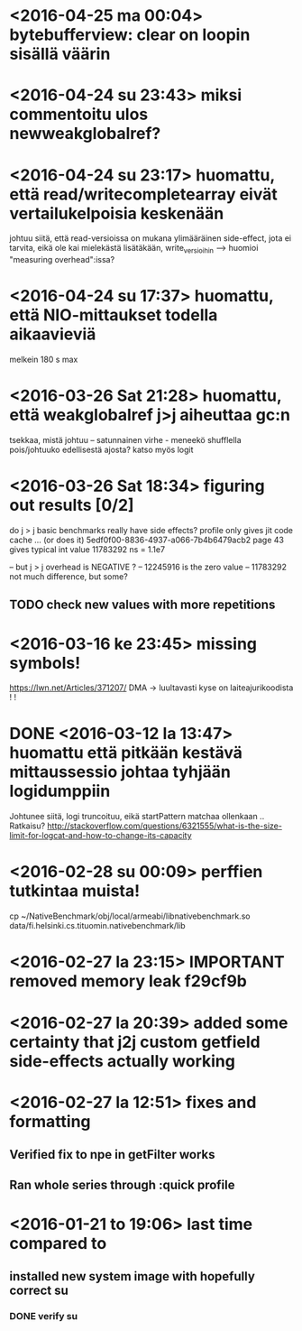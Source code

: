 * <2016-04-25 ma 00:04> bytebufferview: clear on loopin sisällä väärin 
* <2016-04-24 su 23:43> miksi commentoitu ulos newweakglobalref?
* <2016-04-24 su 23:17> huomattu, että read/writecompletearray eivät vertailukelpoisia keskenään
  johtuu siitä, että read-versioissa on mukana ylimääräinen
  side-effect, jota ei tarvita, eikä ole kai mielekästä lisätäkään,
  write_versioihin --> huomioi "measuring overhead":issa?
* <2016-04-24 su 17:37> huomattu, että NIO-mittaukset todella aikaavieviä
  melkein 180 s max
* <2016-03-26 Sat 21:28> huomattu, että weakglobalref j>j aiheuttaa gc:n
  tsekkaa, mistä johtuu -- satunnainen virhe - meneekö shufflella pois/johtuuko edellisestä ajosta?
  katso myös logit

* <2016-03-26 Sat 18:34> figuring out results [0/2]
  do j > j basic benchmarks really have side effects?
  profile only gives jit code cache ... (or does it)
  5edf0f00-8836-4937-a066-7b4b6479acb2 page 43
  gives typical int value 11783292 ns = 1.1e7

  -- but j > j overhead is NEGATIVE ?
  -- 12245916 is the zero value
  -- 11783292 not much difference, but some?
** TODO check new values with more repetitions

* <2016-03-16 ke 23:45> missing symbols!
  https://lwn.net/Articles/371207/
  DMA -> luultavasti kyse on laiteajurikoodista ! !
* DONE <2016-03-12 la 13:47> huomattu että pitkään kestävä mittaussessio johtaa tyhjään logidumppiin
  Johtunee siitä, logi truncoituu, eikä startPattern matchaa ollenkaan ..
  Ratkaisu? http://stackoverflow.com/questions/6321555/what-is-the-size-limit-for-logcat-and-how-to-change-its-capacity
* <2016-02-28 su 00:09> perffien tutkintaa muista!
  cp ~/NativeBenchmark/obj/local/armeabi/libnativebenchmark.so data/fi.helsinki.cs.tituomin.nativebenchmark/lib
* <2016-02-27 la 23:15> IMPORTANT removed memory leak f29cf9b
* <2016-02-27 la 20:39> added some certainty that j2j custom getfield side-effects actually working
* <2016-02-27 la 12:51> fixes and formatting
** Verified fix to npe in getFilter works
** Ran whole series through :quick profile

* <2016-01-21 to 19:06> last time compared to
** installed new system image with hopefully correct su
*** DONE verify su
